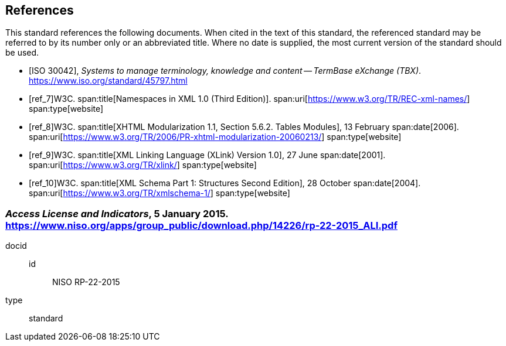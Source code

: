 
[bibliography]
[[sec_6]]
== References

This standard references the following documents. When cited in the text of this standard, the referenced standard may be referred to by its number only or an abbreviated title. Where no date is supplied, the most current version of the standard should be used.

* [[[ref_5,ISO 30042]]], _Systems to manage terminology, knowledge and content -- TermBase eXchange (TBX)_. https://www.iso.org/standard/45797.html[https://www.iso.org/standard/45797.html]

* [[[ref_7]]]W3C. 
span:title[Namespaces in XML 1.0 (Third Edition)]. 
span:uri[https://www.w3.org/TR/REC-xml-names/]
span:type[website]

* [[[ref_8]]]W3C. 
span:title[XHTML Modularization 1.1, Section 5.6.2. Tables Modules], 13 February 
span:date[2006]. 
span:uri[https://www.w3.org/TR/2006/PR-xhtml-modularization-20060213/]
span:type[website]

* [[[ref_9]]]W3C. 
span:title[XML Linking Language (XLink) Version 1.0], 27 June 
span:date[2001]. 
span:uri[https://www.w3.org/TR/xlink/]
span:type[website]

* [[[ref_10]]]W3C. 
span:title[XML Schema Part 1: Structures Second Edition], 28 October 
span:date[2004]. 
span:uri[https://www.w3.org/TR/xmlschema-1/]
span:type[website]

[[ref_6]]
[%bibitem]
=== _Access License and Indicators_, 5 January 2015. https://www.niso.org/apps/group_public/download.php/14226/rp-22-2015_ALI.pdf
docid::
id::: NISO RP-22-2015
type:: standard


